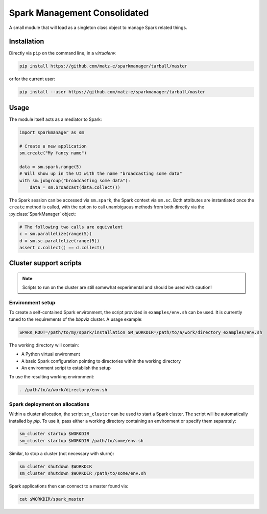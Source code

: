 Spark Management Consolidated
=============================

A small module that will load as a singleton class object to manage Spark
related things.

Installation
------------

Directly via ``pip`` on the command line, in a `virtualenv`:

.. code:: shell

   pip install https://github.com/matz-e/sparkmanager/tarball/master

or for the current user:

.. code:: shell

   pip install --user https://github.com/matz-e/sparkmanager/tarball/master

Usage
-----

The module itself acts as a mediator to Spark:

.. code:: python

   import sparkmanager as sm

   # Create a new application
   sm.create("My fancy name")

   data = sm.spark.range(5)
   # Will show up in the UI with the name "broadcasting some data"
   with sm.jobgroup("broadcasting some data"):
       data = sm.broadcast(data.collect())

The Spark session can be accessed via ``sm.spark``, the Spark context via
``sm.sc``. Both attributes are instantiated once the ``create`` method is
called, with the option to call unambiguous methods from both directly via
the :py:class:`SparkManager` object:

.. code:: python

   # The following two calls are equivalent
   c = sm.parallelize(range(5))
   d = sm.sc.parallelize(range(5))
   assert c.collect() == d.collect()

Cluster support scripts
-----------------------

.. note::

   Scripts to run on the cluster are still somewhat experimental and should
   be used with caution!

Environment setup
~~~~~~~~~~~~~~~~~

To create a self-contained Spark environment, the script provided in
``examples/env.sh`` can be used. It is currently tuned to the requirements of
the `bbpviz` cluster.  A usage example:

.. code:: shell

   SPARK_ROOT=/path/to/my/spark/installation SM_WORKDIR=/path/to/a/work/directory examples/env.sh

The working directory will contain:

* A Python virtual environment
* A basic Spark configuration pointing to directories within the working
  directory
* An environment script to establish the setup

To use the resulting working environment:

.. code:: shell

   . /path/to/a/work/directory/env.sh

Spark deployment on allocations
~~~~~~~~~~~~~~~~~~~~~~~~~~~~~~~

Within a cluster allocation, the script ``sm_cluster`` can be used to start
a Spark cluster.  The script will be automatically installed by `pip`.  To
use it, pass either a working directory containing an environment or
specify them separately:

.. code:: shell

   sm_cluster startup $WORKDIR
   sm_cluster startup $WORKDIR /path/to/some/env.sh

Similar, to stop a cluster (not necessary with slurm):

.. code:: shell

   sm_cluster shutdown $WORKDIR
   sm_cluster shutdown $WORKDIR /path/to/some/env.sh

Spark applications then can connect to a master found via:

.. code:: shell

   cat $WORKDIR/spark_master
